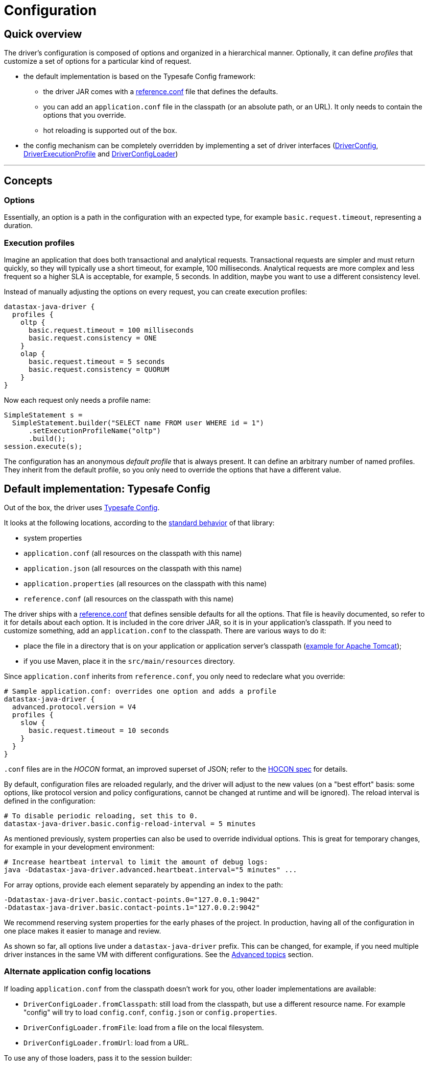 = Configuration

== Quick overview

The driver's configuration is composed of options and organized in a hierarchical manner.
Optionally, it can define _profiles_ that customize a set of options for a particular kind of request.

* the default implementation is based on the Typesafe Config framework:
 ** the driver JAR comes with a https://github.com/datastax/java-driver/blob/4.x/manual/core/configuration/reference[reference.conf] file that defines the defaults.
 ** you can add an `application.conf` file in the classpath (or an absolute path, or an URL).
It only needs to contain the options that you override.
 ** hot reloading is supported out of the box.
* the config mechanism can be completely overridden by implementing a set of driver interfaces (https://docs.datastax.com/en/drivers/java/4.17/com/datastax/oss/driver/api/core/config/DriverConfig.html[DriverConfig], https://docs.datastax.com/en/drivers/java/4.17/com/datastax/oss/driver/api/core/config/DriverExecutionProfile.html[DriverExecutionProfile] and https://docs.datastax.com/en/drivers/java/4.17/com/datastax/oss/driver/api/core/config/DriverConfigLoader.html[DriverConfigLoader])

'''

== Concepts

=== Options

Essentially, an option is a path in the configuration with an expected type, for example `basic.request.timeout`, representing a duration.

=== Execution profiles

Imagine an application that does both transactional and analytical requests.
Transactional requests are simpler and must return quickly, so they will typically use a short timeout, for example, 100 milliseconds.
Analytical requests are more complex and less frequent so a higher SLA is acceptable, for example, 5 seconds.
In addition, maybe you want to use a different consistency level.

Instead of manually adjusting the options on every request, you can create execution profiles:

[source,hocon]
----
datastax-java-driver {
  profiles {
    oltp {
      basic.request.timeout = 100 milliseconds
      basic.request.consistency = ONE
    }
    olap {
      basic.request.timeout = 5 seconds
      basic.request.consistency = QUORUM
    }
}
----

Now each request only needs a profile name:

[source,java]
----
SimpleStatement s =
  SimpleStatement.builder("SELECT name FROM user WHERE id = 1")
      .setExecutionProfileName("oltp")
      .build();
session.execute(s);
----

The configuration has an anonymous _default profile_ that is always present.
It can define an arbitrary number of named profiles.
They inherit from the default profile, so you only need to override the options that have a different value.

== Default implementation: Typesafe Config

Out of the box, the driver uses https://github.com/typesafehub/config[Typesafe Config].

It looks at the following locations, according to the https://github.com/typesafehub/config#standard-behavior[standard behavior] of that library:

* system properties
* `application.conf` (all resources on the classpath with this name)
* `application.json` (all resources on the classpath with this name)
* `application.properties` (all resources on the classpath with this name)
* `reference.conf` (all resources on the classpath with this name)

The driver ships with a https://github.com/datastax/java-driver/blob/4.x/manual/core/configuration/reference[reference.conf] that defines sensible defaults for all the options.
That file is heavily documented, so refer to it for details about each option.
It is included in the core driver JAR, so it is in your application's classpath.
If you need to customize something, add an `application.conf` to the classpath.
There are various ways to do it:

* place the file in a directory that is on your application or application server's classpath (https://stackoverflow.com/questions/1300780/adding-a-directory-to-tomcat-classpath[example for Apache Tomcat]);
* if you use Maven, place it in the `src/main/resources` directory.

Since `application.conf` inherits from `reference.conf`, you only need to redeclare what you override:

[source,hocon]
----
# Sample application.conf: overrides one option and adds a profile
datastax-java-driver {
  advanced.protocol.version = V4
  profiles {
    slow {
      basic.request.timeout = 10 seconds
    }
  }
}
----

`.conf` files are in the _HOCON_ format, an improved superset of JSON;
refer to the https://github.com/typesafehub/config/blob/master/HOCON.md[HOCON spec] for details.

By default, configuration files are reloaded regularly, and the driver will adjust to the new values (on a "best effort" basis: some options, like protocol version and policy configurations, cannot be changed at runtime and will be ignored).
The reload interval is defined in the configuration:

[source,no-highlight]
----
# To disable periodic reloading, set this to 0.
datastax-java-driver.basic.config-reload-interval = 5 minutes
----

As mentioned previously, system properties can also be used to override individual options.
This is great for temporary changes, for example in your development environment:

[source,no-highlight]
----
# Increase heartbeat interval to limit the amount of debug logs:
java -Ddatastax-java-driver.advanced.heartbeat.interval="5 minutes" ...
----

For array options, provide each element separately by appending an index to the path:

[source,no-highlight]
----
-Ddatastax-java-driver.basic.contact-points.0="127.0.0.1:9042"
-Ddatastax-java-driver.basic.contact-points.1="127.0.0.2:9042"
----

We recommend reserving system properties for the early phases of the project.
In production, having all of the configuration in one place makes it easier to manage and review.

As shown so far, all options live under a `datastax-java-driver` prefix.
This can be changed, for example, if you need multiple driver instances in the same VM with different configurations.
See the <<changing-the-config-prefix,Advanced topics>> section.

=== Alternate application config locations

If loading `application.conf` from the classpath doesn't work for you, other loader implementations are available:

* `DriverConfigLoader.fromClasspath`: still load from the classpath, but use a different resource name.
For example "config" will try to load `config.conf`, `config.json` or `config.properties`.
* `DriverConfigLoader.fromFile`: load from a file on the local filesystem.
* `DriverConfigLoader.fromUrl`: load from a URL.

To use any of those loaders, pass it to the session builder:

[source,java]
----
File file = new File("/path/to/application.conf");
CqlSession session = CqlSession.builder()
    .withConfigLoader(DriverConfigLoader.fromFile(file))
    .build();
----

Apart from application-specific configuration, they work exactly like the default loader: they fall back to the driver's built-in `reference.conf` for defaults, accept overrides via system properties, and reload at the interval specified by the `basic.config-reload-interval` option.

=== Programmatic application config

Alternatively, you can use https://docs.datastax.com/en/drivers/java/4.17/com/datastax/oss/driver/api/core/config/DriverConfigLoader.html#programmaticBuilder--[DriverConfigLoader.programmaticBuilder] to specify configuration options programmatically instead of loading them from a static resource:

[source,java]
----
DriverConfigLoader loader =
    DriverConfigLoader.programmaticBuilder()
        .withDuration(DefaultDriverOption.REQUEST_TIMEOUT, Duration.ofSeconds(5))
        .startProfile("slow")
        .withDuration(DefaultDriverOption.REQUEST_TIMEOUT, Duration.ofSeconds(30))
        .endProfile()
        .build();
CqlSession session = CqlSession.builder().withConfigLoader(loader).build();
----

This is useful for frameworks and tools that already have their own configuration mechanism.

== The configuration API

You don't need the configuration API for everyday usage of the driver, but it can be useful if you:

* write custom policies or a custom config implementation
* use dynamic profiles (see below)
* want to read configuration options at runtime.

=== Basics

The driver's context exposes a https://docs.datastax.com/en/drivers/java/4.17/com/datastax/oss/driver/api/core/config/DriverConfig.html[DriverConfig] instance:

[source,java]
----
DriverConfig config = session.getContext().getConfig();
DriverExecutionProfile defaultProfile = config.getDefaultProfile();
DriverExecutionProfile olapProfile = config.getProfile("olap");

config.getProfiles().forEach((name, profile) -> ...);
----

https://docs.datastax.com/en/drivers/java/4.17/com/datastax/oss/driver/api/core/config/DriverExecutionProfile.html[DriverExecutionProfile] has typed option getters:

[source,java]
----
Duration requestTimeout = defaultProfile.getDuration(DefaultDriverOption.REQUEST_TIMEOUT);
int maxRequestsPerConnection = defaultProfile.getInt(DefaultDriverOption.CONNECTION_MAX_REQUESTS);
----

=== Manual reloading

In addition to periodic reloading, you can trigger a reload programmatically.
This returns a `CompletionStage` that you can use for example to register a callback when the reload is complete:

[source,java]
----
DriverConfigLoader loader = session.getContext().getConfigLoader();
if (loader.supportsReloading()) {
  CompletionStage<Boolean> reloaded = loader.reload();
  reloaded.whenComplete(
      (configChanged, error) -> {
        if (error != null) {
          // handle error
        } else if (configChanged) {
          // do something after the config change
        }
      });
}
----

The driver's built-in loader supports optional manual reloading that can be checked with `supportsReloading()`.

=== Derived profiles

Execution profiles are hard-coded in the configuration and can't be changed at runtime (except by modifying and reloading the files).
What if you want to adjust an option for a single request without having a dedicated profile for it?

To allow this, start from an existing profile in the configuration and build a _derived profile_ that overrides a subset of options:

[source,java]
----
DriverExecutionProfile defaultProfile = session.getContext().getConfig().getDefaultProfile();
DriverExecutionProfile dynamicProfile =
  defaultProfile.withString(
      DefaultDriverOption.REQUEST_CONSISTENCY, DefaultConsistencyLevel.EACH_QUORUM.name());
SimpleStatement s =
    SimpleStatement.builder("SELECT name FROM user WHERE id = 1")
        .setExecutionProfile(dynamicProfile)
        .build();
session.execute(s);
----

A derived profile keeps a reference to its base profile and reflects the change if the configuration gets reloaded.

Do not overuse derived profiles, as they can have an impact on performance: each `withXxx` method creates a new copy and propagating the changes from the base profile also has an overhead.
We strongly suggest defining all your profiles ahead of time in the configuration file.
Try to cache derived profiles if you reuse them multiple times.

== Advanced topics

[NOTE]
====
All the features described in this section use the driver's internal API, which is subject to the restrictions explained in xref:ROOT:api-conventions.adoc[API conventions].
====

[[changing-the-config-prefix]]
=== Changing the config prefix

As mentioned earlier, all configuration options are looked up under the `datastax-java-driver` prefix.
This might be a problem if you have multiple instances of the driver executing in the same VM, but with different configurations.
What you want instead is separate option trees, like this:

[source,hocon]
----
# application.conf
session1 {
  basic.session-name = "session1"
  advanced.protocol-version = V4
  // etc.
}
session2 {
  basic.session-name = "session2"
  advanced.protocol-version = V3
  // etc.
}
----

To achieve that, first write a method that loads the configuration under your prefix, and uses the driver's `reference.conf` as a fallback:

[source,java]
----
import com.typesafe.config.Config;
import com.typesafe.config.ConfigFactory;

private static Config loadConfig(String prefix) {
  // Make sure we see the changes when reloading:
  ConfigFactory.invalidateCaches();

  // Every config file in the classpath, without stripping the prefixes
  Config root = ConfigFactory.load();

  // The driver's built-in defaults, under the default prefix in reference.conf:
  Config reference = root.getConfig("datastax-java-driver");

  // Everything under your custom prefix in application.conf:
  Config application = root.getConfig(prefix);

  return application.withFallback(reference);
}
----

Next, create a `DriverConfigLoader`.
This is the component that abstracts the configuration implementation to the rest of the driver.
Here we use the built-in class, but tell it to load the Typesafe Config object with the previous method:

[source,java]
----
import com.datastax.oss.driver.api.core.config.DefaultDriverOption;
import com.datastax.oss.driver.api.core.config.DriverConfigLoader;
import com.datastax.oss.driver.internal.core.config.typesafe.DefaultDriverConfigLoader;

DriverConfigLoader session1ConfigLoader =
    new DefaultDriverConfigLoader(
        () -> loadConfig("session1"), DefaultDriverOption.values());
----

Finally, pass the config loader when building the driver:

[source,java]
----
CqlSession session1 =
    CqlSession.builder()
        .withConfigLoader(session1ConfigLoader)
        .build();
----

=== Loading from a different source

If you don't want to use a config file, you can write custom code to create the Typesafe `Config` object (refer to the https://github.com/typesafehub/config[documentation] for more details).

Then reuse the examples from the previous section to merge it with the driver's reference file, and pass it to the driver.
Here's a contrived example that loads the configuration from a string:

[source,java]
----
String configSource = "protocol.version = V3";
DriverConfigLoader loader =
    new DefaultDriverConfigLoader(
        () -> {
          ConfigFactory.invalidateCaches();
          Config reference = ConfigFactory.load().getConfig("datastax-java-driver");
          Config application = ConfigFactory.parseString(configSource);
          return application.withFallback(reference);
        },
        DefaultDriverOption.values());

CqlSession session = CqlSession.builder().withConfigLoader(loader).build();
----

=== Bypassing Typesafe Config

If Typesafe Config doesn't work for you, it is possible to get rid of it entirely.

Start by excluding Typesafe Config from the list of dependencies required by the driver.
If you are  using Maven, this can be achieved as follows:

[source,xml]
----
<dependencies>
    <dependency>
        <groupId>com.datastax.oss</groupId>
        <artifactId>java-driver-core</artifactId>
        <version>...</version>
        <exclusions>
            <exclusion>
                <groupId>com.typesafe</groupId>
                <artifactId>config</artifactId>
            </exclusion>
        </exclusions>
    </dependency>
</dependencies>
----

Next, you will need to provide your own implementations of https://docs.datastax.com/en/drivers/java/4.17/com/datastax/oss/driver/api/core/config/DriverConfig.html[DriverConfig] and  https://docs.datastax.com/en/drivers/java/4.17/com/datastax/oss/driver/api/core/config/DriverExecutionProfile.html[DriverExecutionProfile].
Then write a https://docs.datastax.com/en/drivers/java/4.17/com/datastax/oss/driver/api/core/config/DriverConfigLoader.html[DriverConfigLoader] and pass it to the session at  initialization, as shown in the previous sections.
Study the built-in implementation (package `com.datastax.oss.driver.internal.core.config.typesafe`) for reference.

Reloading is not mandatory: you can choose not to implement it, and the driver will simply keep using the initial configuration.

Note that the option getters (`DriverExecutionProfile.getInt` and similar) are invoked very frequently on the hot code path.
If your implementation is slow, consider caching the results between reloads.

=== Configuration change event

If you're writing your own policies, you might want them to be reactive to configuration changes.
You can register a callback to `ConfigChangeEvent`, which gets emitted any time a manual or periodic reload detects changes since the last reload:

[source,java]
----
import com.datastax.oss.driver.internal.core.context.InternalDriverContext;
import com.datastax.oss.driver.internal.core.config.ConfigChangeEvent;

InternalDriverContext context = (InternalDriverContext) session.getContext();

Object key =
    eventBus.register(
        ConfigChangeEvent.class, (e) -> {
          System.out.println("The configuration changed");
          // re-read the config option(s) you're interested in, and apply changes if needed
        });

// If your component has a shorter lifecycle than the driver, make sure to unregister when it closes
eventBus.unregister(key, ConfigChangeEvent.class);
----

For example, the driver uses this mechanism internally to resize connection pools if you change the options in `advanced.connection.pool`.

The event is emitted by the config loader.
If you write a custom loader, study the source of `DefaultDriverConfigLoader` to reproduce the behavior.

=== Policies

The preferred way to instantiate policies (load balancing policy, retry policy, etc.) is via the configuration:

[source,hocon]
----
datastax-java-driver {
  basic.load-balancing-policy.class = DefaultLoadBalancingPolicy
  advanced.reconnection-policy {
    class = ExponentialReconnectionPolicy
    base-delay = 1 second
    max-delay = 60 seconds
  }
}
----

When the driver encounters such a declaration, it will load the class and use reflection to invoke a constructor with the following signature:

* for policies that can be overridden in a profile (load balancing policy, retry policy, speculative execution policy):
+
[source,java]
----
  public DefaultLoadBalancingPolicy(DriverContext context, String profileName)
----

* for session-wide policies (all the others):
+
[source,java]
----
  public ExponentialReconnectionPolicy(DriverContext context)
----

Where https://docs.datastax.com/en/drivers/java/4.17/com/datastax/oss/driver/api/core/context/DriverContext.html[DriverContext] is the object returned by `session.getContext()`, which allows the policy to access other driver components (for example the configuration).

If you write custom policy implementations, you should follow that same pattern to achieve an elegant way to switch policies without having to recompile the application (if your policy needs custom options, see the next section).
Study the built-in implementations for reference.

If for some reason you really can't use reflection, there is a way out;
subclass `DefaultDriverContext` and override the corresponding method:

[source,java]
----
import com.datastax.oss.driver.internal.core.context.DefaultDriverContext;

public class MyDriverContext extends DefaultDriverContext {

  public MyDriverContext(DriverConfigLoader configLoader, List<TypeCodec<?>> typeCodecs) {
    super(configLoader, typeCodecs);
  }

  @Override
  protected ReconnectionPolicy buildReconnectionPolicy() {
    return myReconnectionPolicy;
  }
}
----

Then you'll need to pass an instance of this context to `DefaultSession.init`.
You can either do so directly, or subclass `SessionBuilder` and override the `buildContext` method.

=== Custom options

You can add your own options to the configuration.
This is useful for custom components, or even as a way to associate arbitrary key/value pairs with the session instance.

First, write an enum that implements https://docs.datastax.com/en/drivers/java/4.17/com/datastax/oss/driver/api/core/config/DriverOption.html[DriverOption]:

[source,java]
----
public enum MyCustomOption implements DriverOption {

  ADMIN_NAME("admin.name"),
  ADMIN_EMAIL("admin.email"),
  AWESOMENESS_FACTOR("awesomeness-factor"),
  ;

  private final String path;

  MyCustomOption(String path) {
    this.path = path;
  }

  @Override
  public String getPath() {
    return path;
  }
}
----

You can now add the options to your configuration:

[source,hocon]
----
datastax-java-driver {
  admin {
    name = "Bob"
    email = "bob@example.com"
  }
  awesomeness-factor = 11
}
----

And access them from the code:

[source,java]
----
DriverConfig config = session.getContext().getConfig();
config.getDefaultProfile().getString(MyCustomOption.ADMIN_EMAIL);
config.getDefaultProfile().getInt(MyCustomOption.AWESOMENESS_FACTOR);
----
